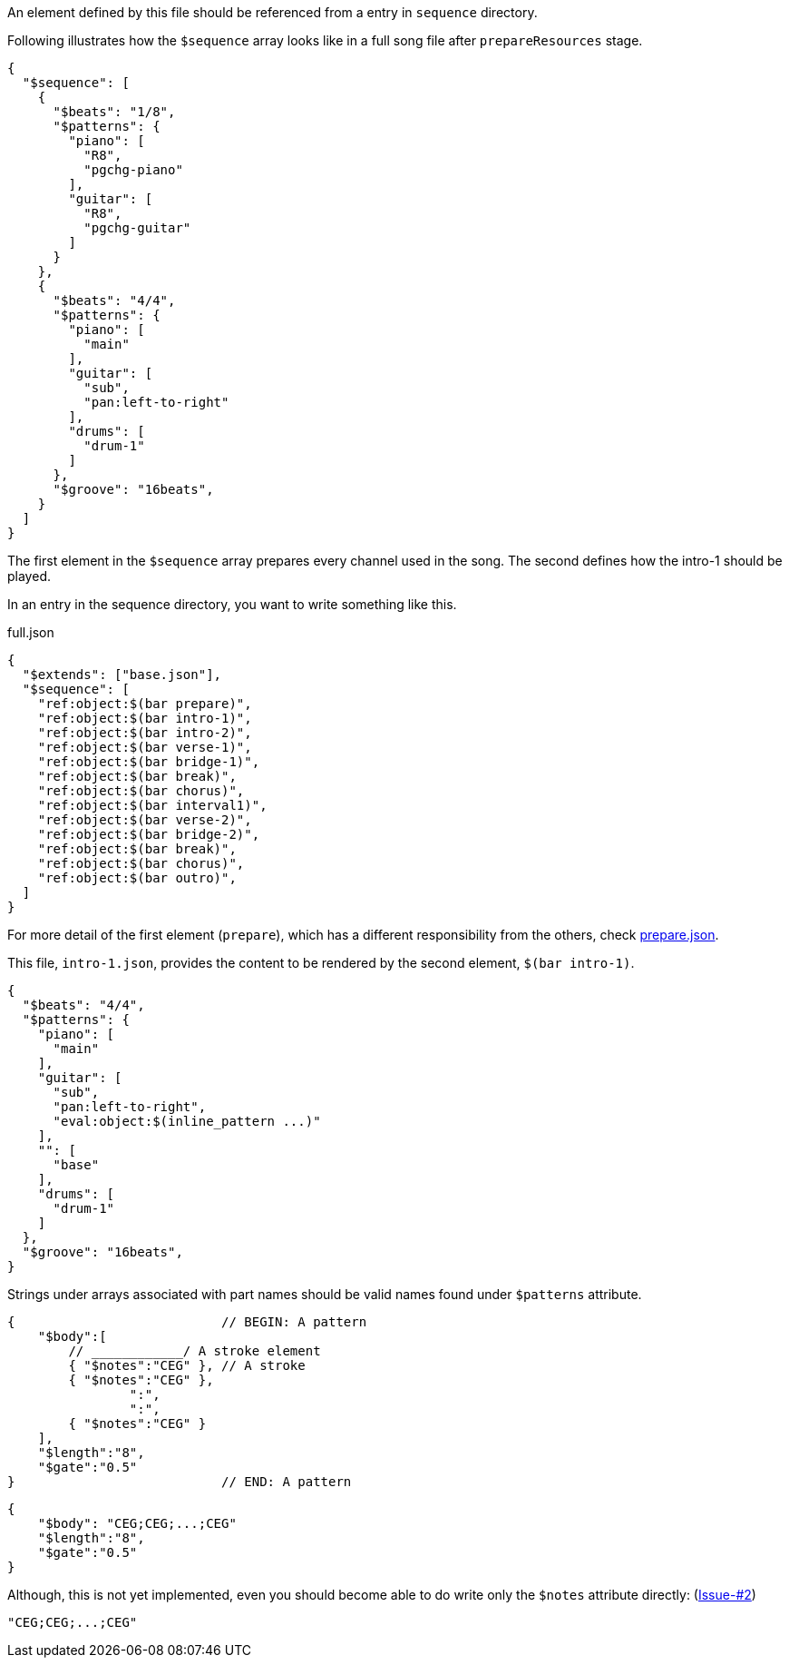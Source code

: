 An element defined by this file should be referenced from a entry in `sequence` directory.

Following illustrates how the `$sequence` array looks like in a full song file after `prepareResources` stage.

[source, json]
----
{
  "$sequence": [
    {
      "$beats": "1/8",
      "$patterns": {
        "piano": [
          "R8",
          "pgchg-piano"
        ],
        "guitar": [
          "R8",
          "pgchg-guitar"
        ]
      }
    },
    {
      "$beats": "4/4",
      "$patterns": {
        "piano": [
          "main"
        ],
        "guitar": [
          "sub",
          "pan:left-to-right"
        ],
        "drums": [
          "drum-1"
        ]
      },
      "$groove": "16beats",
    }
  ]
}
----

The first element in the `$sequence` array prepares every channel used in the song.
The second defines how the intro-1 should be played.

In an entry in the sequence directory, you want to write something like this.

[source, json]
.full.json
----
{
  "$extends": ["base.json"],
  "$sequence": [
    "ref:object:$(bar prepare)",
    "ref:object:$(bar intro-1)",
    "ref:object:$(bar intro-2)",
    "ref:object:$(bar verse-1)",
    "ref:object:$(bar bridge-1)",
    "ref:object:$(bar break)",
    "ref:object:$(bar chorus)",
    "ref:object:$(bar interval1)",
    "ref:object:$(bar verse-2)",
    "ref:object:$(bar bridge-2)",
    "ref:object:$(bar break)",
    "ref:object:$(bar chorus)",
    "ref:object:$(bar outro)",
  ]
}
----

For more detail of the first element (`prepare`), which has a different responsibility from the others, check link:prepare.json.adoc[prepare.json].

This file, `intro-1.json`, provides the content to be rendered by the second element, `$(bar intro-1)`.


[source,json]
----
{
  "$beats": "4/4",
  "$patterns": {
    "piano": [
      "main"
    ],
    "guitar": [
      "sub",
      "pan:left-to-right",
      "eval:object:$(inline_pattern ...)"
    ],
    "": [
      "base"
    ],
    "drums": [
      "drum-1"
    ]
  },
  "$groove": "16beats",
}
----

Strings under arrays associated with part names should be valid names found under `$patterns` attribute.

[EXAMPLE]
[source,json]
----
{                           // BEGIN: A pattern
    "$body":[
        // ____________/ A stroke element
        { "$notes":"CEG" }, // A stroke
        { "$notes":"CEG" },
                ":",
                ":",
        { "$notes":"CEG" }
    ],
    "$length":"8",
    "$gate":"0.5"
}                           // END: A pattern
----

[EXAMPLE]
[source,json]
----
{
    "$body": "CEG;CEG;...;CEG"
    "$length":"8",
    "$gate":"0.5"
}
----

Although, this is not yet implemented, even you should become able to do write only the `$notes` attribute directly: (https://github.com/dakusui/symfonion/issues/2[Issue-#2])

[EXAMPLE]
[source,json]
----
"CEG;CEG;...;CEG"
----


[EXAMPLE]